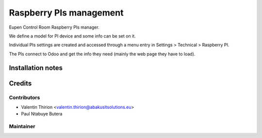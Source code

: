 =====================================
   Raspberry PIs management
=====================================

Eupen Control Room Raspberry PIs manager.

We define a model for PI device and some info can be set on it.

Individual PIs settings are created and accessed through a menu entry in Settings > Technical > Raspberry PI.

The PIs connect to Odoo and get the info they need (mainly the web page they have to load).

Installation notes
==================

Credits
=======

Contributors
------------

* Valentin Thirion <valentin.thirion@abakusitsolutions.eu>
* Paul Ntabuye Butera

Maintainer
-----------

.. image:: https://www.abakusitsolutions.eu/logos/abakus_logo_square_negatif.png
   :alt: ABAKUS IT-SOLUTIONS
   :target: http://www.abakusitsolutions.eu
